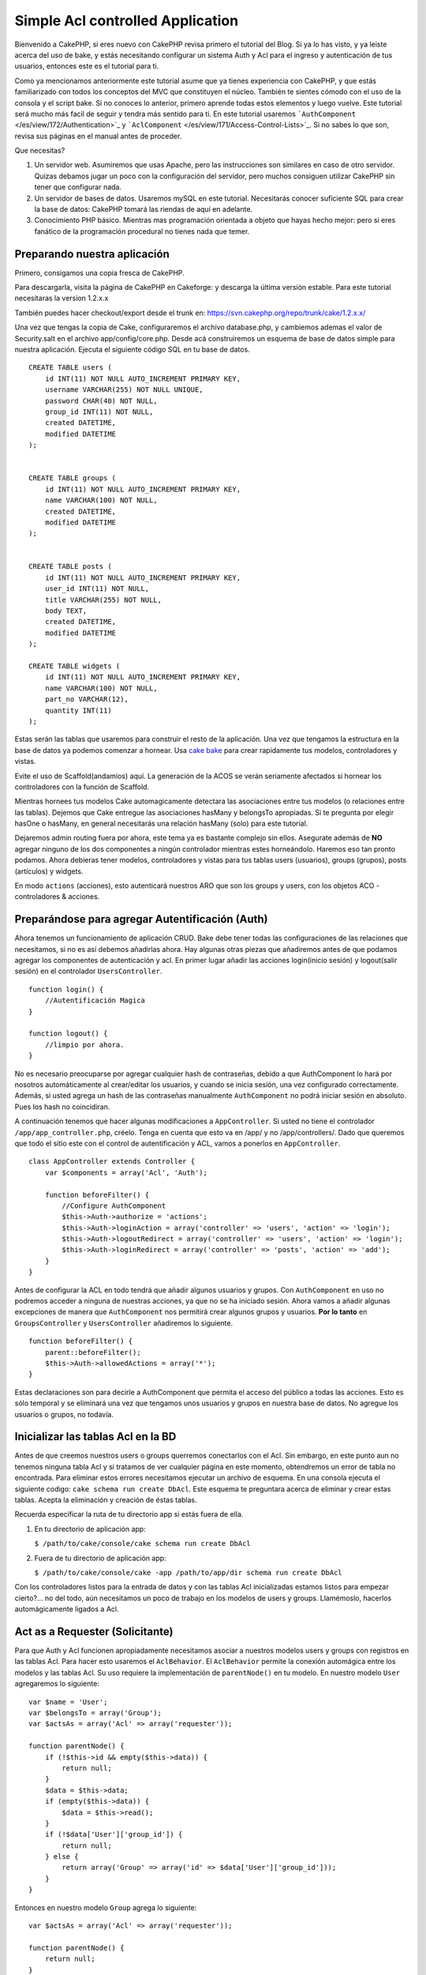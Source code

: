 Simple Acl controlled Application
#################################

Bienvenido a CakePHP, si eres nuevo con CakePHP revisa primero el
tutorial del Blog. Si ya lo has visto, y ya leiste acerca del uso de
bake, y estás necesitando configurar un sistema Auth y Acl para el
ingreso y autenticación de tus usuarios, entonces este es el tutorial
para ti.

Como ya mencionamos anteriormente este tutorial asume que ya tienes
experiencia con CakePHP, y que estás familiarizado con todos los
conceptos del MVC que constituyen el núcleo. También te sientes cómodo
con el uso de la consola y el script bake. Si no conoces lo anterior,
primero aprende todas estos elementos y luego vuelve. Este tutorial será
mucho más facil de seguir y tendra más sentido para ti. En este tutorial
usaremos ```AuthComponent`` </es/view/172/Authentication>`_ y
```AclComponent`` </es/view/171/Access-Control-Lists>`_. Si no sabes lo
que son, revisa sus páginas en el manual antes de proceder.

Que necesitas?

#. Un servidor web. Asumiremos que usas Apache, pero las instrucciones
   son similares en caso de otro servidor. Quizas debamos jugar un poco
   con la configuración del servidor, pero muchos consiguen utilizar
   CakePHP sin tener que configurar nada.
#. Un servidor de bases de datos. Usaremos mySQL en este tutorial.
   Necesitarás conocer suficiente SQL para crear la base de datos:
   CakePHP tomará las riendas de aquí en adelante.
#. Conocimiento PHP básico. Mientras mas programación orientada a objeto
   que hayas hecho mejor: pero si eres fanático de la programación
   procedural no tienes nada que temer.

Preparando nuestra aplicación
=============================

Primero, consigamos una copia fresca de CakePHP.

Para descargarla, visita la página de CakePHP en Cakeforge: y descarga la última versión
estable. Para este tutorial necesitaras la version 1.2.x.x

También puedes hacer checkout/export desde el trunk en:
https://svn.cakephp.org/repo/trunk/cake/1.2.x.x/

Una vez que tengas la copia de Cake, configuraremos el archivo
database.php, y cambiemos ademas el valor de Security.salt en el archivo
app/config/core.php. Desde acá construiremos un esquema de base de datos
simple para nuestra aplicación. Ejecuta el siguiente código SQL en tu
base de datos.

::

    CREATE TABLE users (
        id INT(11) NOT NULL AUTO_INCREMENT PRIMARY KEY,
        username VARCHAR(255) NOT NULL UNIQUE,
        password CHAR(40) NOT NULL,
        group_id INT(11) NOT NULL,
        created DATETIME,
        modified DATETIME
    );

     
    CREATE TABLE groups (
        id INT(11) NOT NULL AUTO_INCREMENT PRIMARY KEY,
        name VARCHAR(100) NOT NULL,
        created DATETIME,
        modified DATETIME
    );


    CREATE TABLE posts (
        id INT(11) NOT NULL AUTO_INCREMENT PRIMARY KEY,
        user_id INT(11) NOT NULL,
        title VARCHAR(255) NOT NULL,
        body TEXT,
        created DATETIME,
        modified DATETIME
    );

    CREATE TABLE widgets (
        id INT(11) NOT NULL AUTO_INCREMENT PRIMARY KEY,
        name VARCHAR(100) NOT NULL,
        part_no VARCHAR(12),
        quantity INT(11)
    );

Estas serán las tablas que usaremos para construir el resto de la
aplicación. Una vez que tengamos la estructura en la base de datos ya
podemos comenzar a hornear. Usa `cake
bake </es/view/113/Code-Generation-with-Bake>`_ para crear rapidamente
tus modelos, controladores y vistas.

Evite el uso de Scaffold(andamios) aquí. La generación de la ACOS se
verán seriamente afectados si hornear los controladores con la función
de Scaffold.

Mientras hornees tus modelos Cake automagicamente detectara las
asociaciones entre tus modelos (o relaciones entre las tablas). Dejemos
que Cake entregue las asociaciones hasMany y belongsTo apropiadas. Si te
pregunta por elegir hasOne o hasMany, en general necesitarás una
relación hasMany (solo) para este tutorial.

Dejaremos admin routing fuera por ahora, este tema ya es bastante
complejo sin ellos. Asegurate además de **NO** agregar ninguno de los
dos componentes a ningún controlador mientras estes horneándolo. Haremos
eso tan pronto podamos. Ahora debieras tener modelos, controladores y
vistas para tus tablas users (usuarios), groups (grupos), posts
(artículos) y widgets.

En modo ``actions`` (acciones), esto autenticará nuestros ARO que son
los groups y users, con los objetos ACO - controladores & acciones.

Preparándose para agregar Autentificación (Auth)
================================================

Ahora tenemos un funcionamiento de aplicación CRUD. Bake debe tener
todas las configuraciones de las relaciones que necesitamos, si no es
así debemos añadirlas ahora. Hay algunas otras piezas que añadiremos
antes de que podamos agregar los componentes de autenticación y acl. En
primer lugar añadir las acciones login(inicio sesión) y logout(salir
sesión) en el controlador ``UsersController``.

::

    function login() {
        //Autentificación Magica
    }
     
    function logout() {
        //limpio por ahora.
    }

No es necesario preocuparse por agregar cualquier hash de contraseñas,
debido a que AuthComponent lo hará por nosotros automáticamente al
crear/editar los usuarios, y cuando se inicia sesión, una vez
configurado correctamente. Además, si usted agrega un hash de las
contraseñas manualmente ``AuthComponent`` no podrá iniciar sesión en
absoluto. Pues los hash no coincidiran.

A continuación tenemos que hacer algunas modificaciones a
``AppController``. Si usted no tiene el controlador
``/app/app_controller.php``, créelo. Tenga en cuenta que esto va en
/app/ y no /app/controllers/. Dado que queremos que todo el sitio este
con el control de autentificación y ACL, vamos a ponerlos en
``AppController``.

::

    class AppController extends Controller {
        var $components = array('Acl', 'Auth');

        function beforeFilter() {
            //Configure AuthComponent
            $this->Auth->authorize = 'actions';
            $this->Auth->loginAction = array('controller' => 'users', 'action' => 'login');
            $this->Auth->logoutRedirect = array('controller' => 'users', 'action' => 'login');
            $this->Auth->loginRedirect = array('controller' => 'posts', 'action' => 'add');
        }
    }

Antes de configurar la ACL en todo tendrá que añadir algunos usuarios y
grupos. Con ``AuthComponent`` en uso no podremos acceder a ninguna de
nuestras acciones, ya que no se ha iniciado sesión. Ahora vamos a añadir
algunas excepciones de manera que ``AuthComponent`` nos permitirá crear
algunos grupos y usuarios. **Por lo tanto** en ``GroupsController`` y
``UsersController`` añadiremos lo siguiente.

::

    function beforeFilter() {
        parent::beforeFilter(); 
        $this->Auth->allowedActions = array('*');
    }

Estas declaraciones son para decirle a AuthComponent que permita el
acceso del público a todas las acciones. Esto es sólo temporal y se
eliminará una vez que tengamos unos usuarios y grupos en nuestra base de
datos. No agregue los usuarios o grupos, no todavía.

Inicializar las tablas Acl en la BD
===================================

Antes de que creemos nuestros users o groups querremos conectarlos con
el Acl. Sin embargo, en este punto aun no tenemos ninguna tabla Acl y si
tratamos de ver cualquier página en este momento, obtendremos un error
de tabla no encontrada. Para eliminar estos errores necesitamos ejecutar
un archivo de esquema. En una consola ejecuta el siguiente codigo:
``cake schema run create DbAcl``. Este esquema te preguntara acerca de
eliminar y crear estas tablas. Acepta la eliminación y creación de éstas
tablas.

Recuerda especificar la ruta de tu directorio app si estás fuera de
ella.

#. En tu directorio de aplicación app:

   ``$ /path/to/cake/console/cake schema run create DbAcl``

#. Fuera de tu directorio de aplicación app:

   ``$ /path/to/cake/console/cake -app /path/to/app/dir schema run create DbAcl``

Con los controladores listos para la entrada de datos y con las tablas
Acl inicializadas estamos listos para empezar cierto?... no del todo,
aún necesitamos un poco de trabajo en los modelos de users y groups.
Llamémoslo, hacerlos automágicamente ligados a Acl.

Act as a Requester (Solicitante)
================================

Para que Auth y Acl funcionen apropiadamente necesitamos asociar a
nuestros modelos users y groups con registros en las tablas Acl. Para
hacer esto usaremos el ``AclBehavior``. El ``AclBehavior`` permite la
conexión automágica entre los modelos y las tablas Acl. Su uso requiere
la implementación de ``parentNode()`` en tu modelo. En nuestro modelo
``User`` agregaremos lo siguiente:

::

    var $name = 'User';
    var $belongsTo = array('Group');
    var $actsAs = array('Acl' => array('requester'));
     
    function parentNode() {
        if (!$this->id && empty($this->data)) {
            return null;
        }
        $data = $this->data;
        if (empty($this->data)) {
            $data = $this->read();
        }
        if (!$data['User']['group_id']) {
            return null;
        } else {
            return array('Group' => array('id' => $data['User']['group_id']));
        }
    }

Entonces en nuestro modelo ``Group`` agrega lo siguiente:

::

    var $actsAs = array('Acl' => array('requester'));
     
    function parentNode() {
        return null;
    }

Lo que hace esto es unir los modelos ``Group`` y ``User`` al Acl, y
decirle a CakePHP que cada vez que crees un User o Group agregues una
entrada en la tabla ``aros``. Esto hace la administración de Acl muy
fácil ya que tus AROs se ligan transparentemente a tus tablas de
``users`` y ``groups``. De esta forma, cada vez que se crea o elimina un
usuario la tabla de Aro se actualiza.

Nuestros controladores y modelos ahora están preparados para agregar
algunos datos iniciales, y nuestros modelos ``Group`` y ``User`` estan
unidos a la tabla Acl. Ahora agregaremos unos groups y users usando los
formularios que creamos con bake. Yo creé en este caso los siguientes
grupos:

-  administrators
-  managers
-  users

Tambien creé un user en cada group de tal forma de tener un user por
cada grupo de acceso diferente para probarlos luego. Escribe todo facil
de recordar, sobre todos los passwords. Si haces un
``SELECT * FROM aros;`` desde la consola de mysql obtendrás algo como:

::

    +----+-----------+-------+-------------+-------+------+------+
    | id | parent_id | model | foreign_key | alias | lft  | rght |
    +----+-----------+-------+-------------+-------+------+------+
    |  1 |      NULL | Group |           1 | NULL  |    1 |    4 |
    |  2 |      NULL | Group |           2 | NULL  |    5 |    8 |
    |  3 |      NULL | Group |           3 | NULL  |    9 |   12 |
    |  4 |         1 | User  |           1 | NULL  |    2 |    3 |
    |  5 |         2 | User  |           2 | NULL  |    6 |    7 |
    |  6 |         3 | User  |           3 | NULL  |   10 |   11 |
    +----+-----------+-------+-------------+-------+------+------+
    6 rows in set (0.00 sec)

Esto nos muestra que tenemos tres groups y 3 users. Los users estan
anidados dentro de los grupos., lo que significa que podemos fijar
permisos mediante grupos o por usuarios.

Cuando modificamos un user, debes actualizar manualmente los ARo. Este
codigo debería ser ejecutado cada vez que actualices la información del
usuario:

::

    // Verificar si sus permisos de grupo han cambiado
    $oldgroupid = $this->User->field('group_id');
    if ($oldgroupid !== $this->data['User']['group_id']) {
        $aro =& $this->Acl->Aro;
        $user = $aro->findByForeignKeyAndModel($this->data['User']['id'], 'User');
        $group = $aro->findByForeignKeyAndModel($this->data['User']['group_id'], 'Group');
                    
        // Guardar en la tabla ARO
        $aro->id = $user['Aro']['id'];
        $aro->save(array('parent_id' => $group['Aro']['id']));
    }

11.2.4.1 Group-only ACL
-----------------------

En caso que queramos permisos por grupo solamente, necesitamos
implementar ``bindNode()`` en el modelo ``User``.

::

    function bindNode($user) {
        return array('model' => 'Group', 'foreign_key' => $user['User']['group_id']);
    }

Este método le dirá al ACL que no revise el ``User`` Aro, y que sólo
revise el ``Group`` Aro.

Cada usuario tiene que tener asignado un ``group_id`` para que pueda
funcionar.

En este caso nuestra tabla ``aros`` se verá como sigue:

::

    +----+-----------+-------+-------------+-------+------+------+
    | id | parent_id | model | foreign_key | alias | lft  | rght |
    +----+-----------+-------+-------------+-------+------+------+
    |  1 |      NULL | Group |           1 | NULL  |    1 |    2 |
    |  2 |      NULL | Group |           2 | NULL  |    3 |    4 |
    |  3 |      NULL | Group |           3 | NULL  |    5 |    6 |
    +----+-----------+-------+-------------+-------+------+------+
    3 rows in set (0.00 sec)

Creando ACOs
============

Ahora que ya tenemos nuestros users y groups (aros), podemos empezar a
ingresar nuestros controladores en el Acl y fijar los permisos para cada
grupo de usuarios, además, habilitar el login y logout.

Nuestros AROs son automaticamente creados cuando nuevos usuarios y
grupos son creados. ¿Que hay de autogenerar los ACOs desde nuestros
controladores y sus acciones?. Desafortunadamente no hay una manera
mágica de hacer esto. Las clases del núcleo ofrecen unas pocas formas de
crear ACOs manualmente. Se pueden crear ACOs a través de la consola o
usando el ``AclComponent``. Desde la consola esto se ve así:

::

    cake acl create aco root controllers

Mientras que desde el AclComponent se ve asi:

::

    $this->Acl->Aco->create(array('parent_id' => null, 'alias' => 'controllers'));
    $this->Acl->Aco->save();

Ambos ejemplos crear nuestra 'raiz' (root) o ACO de nivel superior, el
cual se llama 'controllers'. El propósito de este nodo raiz es hacer
fácil permitir/denegar (allow/deny) acceso en el ámbito global de la
aplicación y permitir el uso del Acl para propósitos no relacionados con
los controladores/acciones tales como verificar permisos de registro del
modelo. Así como usaremos una raíz global para los ACO necesitaremos
hacer una pequeña modificación a la configuración de nuestro
``AuthComponent``. ``AuthComponent`` necesita saber de la existencia de
este nodo raíz, de tal forma que cuando hacemos que ACL lo verifique,
pueda usar la ruta correcta al nodo cuando busque un(a)
controlador/accion. En ``AppController`` agrega el siguiente código a
``beforeFilter``:

::

    $this->Auth->actionPath = 'controllers/';

Una herramienta automática para crear ACOs
==========================================

Tal como se mencionó anteriormente, no hay una forma pre-construida para
insertar y conectar nuestros controladores y sus funciones dentro del
Acl. Sin embargo, todos odiamos hacer tareas repetitivas como tipear lo
que tal vez sean cientos de acciones en una aplicación grande. He
escrito una función automática para construir mi tabla de Aco's. Esta
función mirará en cada controlador de la aplicación. Añadirá cualquier
metodo no privativo, ni propio del ``Controller``. Puedes agregar y
ejecutar esto en tu ``AppController`` o cualquier otro controlador con
ese propósito, solo asegurate de eliminarlo antes de poner la aplicación
en producción.

::

    /**
     * Reconstruye el Acl basado en los controladores actuales de la aplicación.
     *
     * @return void
     */
        function buildAcl() {
            $log = array();
     
            $aco =& $this->Acl->Aco;
            $root = $aco->node('controllers');
            if (!$root) {
                $aco->create(array('parent_id' => null, 'model' => null, 'alias' => 'controllers'));
                $root = $aco->save();
                $root['Aco']['id'] = $aco->id; 
                $log[] = 'Creado el nodo Aco para los controladores';
            } else {
                $root = $root[0];
            }   
     
            App::import('Core', 'File');
            $Controllers = Configure::listObjects('controller');
            $appIndex = array_search('App', $Controllers);
            if ($appIndex !== false ) {
                unset($Controllers[$appIndex]);
            }
            $baseMethods = get_class_methods('Controller');
            $baseMethods[] = 'buildAcl';
     
            // miramos en cada controlador en app/controllers
            foreach ($Controllers as $ctrlName) {
                App::import('Controller', $ctrlName);
                $ctrlclass = $ctrlName . 'Controller';
                $methods = get_class_methods($ctrlclass);
     
                //buscar / crear nodo de controlador
                $controllerNode = $aco->node('controllers/'.$ctrlName);
                if (!$controllerNode) {
                    $aco->create(array('parent_id' => $root['Aco']['id'], 'model' => null, 'alias' => $ctrlName));
                    $controllerNode = $aco->save();
                    $controllerNode['Aco']['id'] = $aco->id;
                    $log[] = 'Creado el nodo Aco del controlador '.$ctrlName;
                } else {
                    $controllerNode = $controllerNode[0];
                }
     
                //Limpieza de los metodos, para eliminar aquellos en el controlador 
                //y en las acciones privadas
                foreach ($methods as $k => $method) {
                    if (strpos($method, '_', 0) === 0) {
                        unset($methods[$k]);
                        continue;
                    }
                    if (in_array($method, $baseMethods)) {
                        unset($methods[$k]);
                        continue;
                    }
                    $methodNode = $aco->node('controllers/'.$ctrlName.'/'.$method);
                    if (!$methodNode) {
                        $aco->create(array('parent_id' => $controllerNode['Aco']['id'], 'model' => null, 'alias' => $method));
                        $methodNode = $aco->save();
                        $log[] = 'Creado el nodo Aco para '. $method;
                    }
                }
            }
            debug($log);
        }

Quizás quieras mantener esta función cerca cuando añadas nuevos ACO's
para todos los controladores & acciones que tiene tu aplicación cada vez
que la ejecutes. Sin embargo, no remueve los nodos de las acciones que
ya no existen, esto implica tener que limpiar a mano la tabla ACO. Ahora
que todo lo más complejo está hecho, necesitamos ahora configurar los
permisos, y eliminar el código que deshabilitó el ``AuthComponent``
anteriormente.

Ahora, que ya está funcionando, quizás notes que tienes problemas
accesando cualquier plugin que quizás estabas ocupando. El truco para
automatizar el controlador de ACO's para los plugins, es que necesita un
App::import que siga la convencion de nombre de plugins, que es
PluginNombre.PluginControllerNombre.

Entonces lo que necesitamos es una función que nos entregará una lista
de los nombres de los controladores de los plugins, y que los importe en
la misma forma que lo hicimos arriba para los controladores normales. La
función de abajo hará exactamente eso:

::


        /**
         * Obtener los nombres de los controladores de plugins
         * 
         * Esta funcion entrega un arreglo con los nombres de los controladores 
         * de los plugins y además se asegura que los controladores están disponibles
         * para nosotros, de modo de obtener los nombres de los metodos al hacer un 
         * App:import para cada uno de los plugins.

         *
         * @return arreglo con los nombres de los plugins.
         *
         */
        function _get_plugin_controller_names(){
            App::import('Core', 'File', 'Folder');
            $paths = Configure::getInstance();
            $folder =& new Folder();
            // Cambiamos al directorio de plugins
            $folder->cd(APP.'plugins');
            // Obtener la lista de los archivos que terminan con
            // controller.php
            $files = $folder->findRecursive('.*_controller\.php');
            // Obtener la lista de plugins
            $Plugins = Configure::listObjects('plugin');

            // Ciclo a través de los controladores que encontramos en el
            // directorio de plugins
            foreach($files as $f => $fileName)
            {
                // Obtener el nombre de archivo base
                $file = basename($fileName);

                // Obtener el nombre del controlador
                $file = Inflector::camelize(substr($file, 0, strlen($file)-strlen('_controller.php')));

                // Ciclo a través de los plugins
                foreach($Plugins as $pluginName){
                    if (preg_match('/^'.$pluginName.'/', $file)){
                        // Primero nos deshacemos del AppController del plugin
                        // Hacemos esto porque nunca lo llamamos directamente
                        if (preg_match('/^'.$pluginName.'App/', $file)){
                            unset($files[$f]);
                        } else {
                                        if (!App::import('Controller', $pluginName.'.'.$file))
                                        {
                                            debug('Error importando el archivo '.$file.' para el plugin '.$pluginName);
                                        }

                            // Ahora le agregamos el nombre del plugin al inicio
                            // Esto lo necesitamos para poder obtener los nombres
                            // de los métodos
                            $files[$f] = $file;
                        }
                        break;
                    }
                }
            }

            return $files;
        }

Tu puedes modificar el código original para incluir los controladores de
plugins al mezclarlos con la lista que obtuviste (ubicarlo antes del
ciclo foreach):

::

            $Plugins = $this->_get_plugin_controller_names();

            $Controllers = array_merge($Controllers, $Plugins);

Configurando los permisos
=========================

Crear los permisos al igual que crear los ACO's no tiene una solucion
mágica, en este caso no proveeremos una forma automática. Para permitir
a los ARO's acceder a los ACO's desde la consola, usamos:

::

    cake acl grant $aroAlias $acoAlias [create|read|update|delete|'*']

\* Necesita estar entre comillas simples ('\*')

Para permitir acceso a través del ``AclComponent`` haz lo siguiente:

::

    $this->Acl->allow($aroAlias, $acoAlias);

Ahora añadiremos algunas sentencias para permitir y denegar el acceso.
Agrega lo siguiente a tu función temporal en tu ``UsersController`` e
ingresa a la dirección adecuada en tu navegador para ejecutarla. Si
haces un ``SELECT * FROM aros_acos`` deberías ver toda un montón de unos
y ceros. Una vez que hayas confirmado los permisos, elimina la función.

::

    function initDB() {
        $group =& $this->User->Group;
        //Permite a los administradores hacer todo
        $group->id = 1;     
        $this->Acl->allow($group, 'controllers');

        //permite a los editores postear y accesar los widgets
        $group->id = 2;
        $this->Acl->deny($group, 'controllers');
        $this->Acl->allow($group, 'controllers/Posts');
        $this->Acl->allow($group, 'controllers/Widgets');
     
        //permite a los usuarios añadir y editar posts y widgets
        $group->id = 3;
        $this->Acl->deny($group, 'controllers');        
        $this->Acl->allow($group, 'controllers/Posts/add');
        $this->Acl->allow($group, 'controllers/Posts/edit');        
        $this->Acl->allow($group, 'controllers/Widgets/add');
        $this->Acl->allow($group, 'controllers/Widgets/edit');
    }

Ahora hemos seteado algunas reglas básicas de acceso. Hemos permitido a
los administradores accesar a todas las funciones. Los editores pueden
accesar a todas las funcionalidades de los posts y los widgets. En
cambio los usuarios solo pueden accesar aquellas funciones que permiten
agregar y editar posts y widgets.

Debemos obtener una referencia del modelo ``Group`` y modificar su id
para poder especificar el ARO que queremos, esto es debido a la forma en
que trabaja el ``AclBehavior``. El ``AclBehavior`` no configura el campo
alias en la tabla ``aros``, por lo que debemos usar una referencia a un
objeto ARO que necesitemos.

Quizás hayas notado que deliberadamente deje fuera index y view fuera de
mis permisos ACL. Haremos que los metodos index y view sean de acceso
público en el controlador ``PostsController`` y en el
``WidgetsController``. Esto permite a los usuarios no autorizados para
ver estas paginas, haciendolas públicas. Sin embargo, en cualquier
momento puedes eliminar estas acciones desde
``AuthComponent::allowedActions`` y los permisos de estas dos funciones
volverán a su configuración original del Acl.

Ahora queremos eliminar las referencias al ``Auth->allowedActions`` en
los controladores de users y groups. Entonces agregamos el siguiente
código en los controladores de posts y widgets:

::

    function beforeFilter() {
        parent::beforeFilter(); 
        $this->Auth->allowedActions = array('index', 'view');
    }

Esto elimina el "interruptor de apagado" que colocamos anteriormente el
los controladores de groups y users, y otorga acceso público a las
acciones index y view en aquellos controladores. En
``AppController::beforeFilter()`` agrega lo siguiente:

::

     $this->Auth->allowedActions = array('display');

Esto hace que la acción 'display' sea pública. Esto mantendrá publica
nuestra acción PagesController::display(). Esto es importante pues a
menudo ésta es la accion accesada por defecto del routing de la
aplicación.

Logueo de Usuarios
==================

Nuestra aplicación ya esta bajo control de acceso, y cualquier intento
de ver alguna página sin acceso público será redirigida a la página de
login. Sin embargo, necesitamos crear una vista de login antes de que
alguien pueda loguerase. Agrega el siguiente código a
``app/views/users/login.ctp`` si es que aún no lo has hecho.

::

    <h2>Login</h2>
    <?php
    echo $form->create('User', array('url' => array('controller' => 'users', 'action' =>'login')));
    echo $form->input('User.username');
    echo $form->input('User.password');
    echo $form->end('Login');
    ?>

Tal vez quieras agregar un flash() para los mensajes del componente Auth
en tu layout. Copia el layout por defecto que se encuentra en
``cake/libs/views/layouts/default.ctp`` - a la carpeta de layouts de tu
aplicación si es que aún no lo has hecho. En
``app/views/layouts/default.ctp`` agrega:

::

    $session->flash('auth');

Ahora deberias poder loguerte y todo deberá funcionar automágicamente.
Cuando el acceso sea denegado el mensaje apropiado del Auth será
desplegado si es que has agragado ``$session->flash('auth')``

Logout (deslogueo)
==================

Ahora al logout. Hace un momento dejamos esta función en blanco, ahora
es el momento de llenarla. En ``UsersController::logout()`` añade lo
siguiente:

::

    $this->Session->setFlash('Adios y nos vemos.');
    $this->redirect($this->Auth->logout());

Esto establece el mensaje flash y saca al usuario de la aplicación
usando el método logout del componente Auth. Este método basicamente
elimina la llave de la sesión del usuario y devuelve la url que puede
ser usada en el redireccionamiento. Si es que hay otros datos en la
sesión que necesiten ser eliminados se debe agregar ese código acá.

Todo hecho
==========

En este momento ya deberías tener una aplicación controlada por los
componentes Auth y Acl. Los permisos de usuarios se hicieron al nivel de
grupo, pero pueden ser configurados a nivel de usuarios en cualquier
momento. También puedes configurar los permisos a nivel global y también
por controladores y acciones. Además, tienes a tu disposición un código
reusable para facilmente expandir tu tabla de ACO a medida que tu
aplicación crece.
